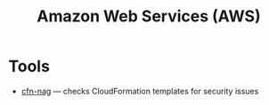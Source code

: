 #+title: Amazon Web Services (AWS)

* Tools

- [[https://github.com/stelligent/cfn_nag][cfn-nag]] — checks CloudFormation templates for security issues
